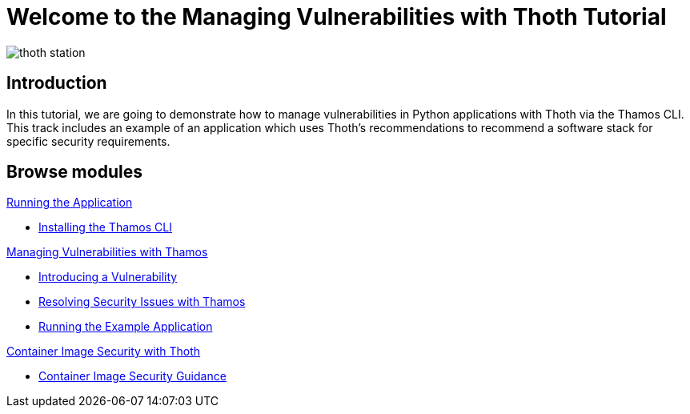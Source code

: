 = Welcome to the Managing Vulnerabilities with Thoth Tutorial
:page-layout: home
:!sectids:

image::thoth-station.png[]

[.text-center.strong]
== Introduction

In this tutorial, we are going to demonstrate how to manage vulnerabilities in Python applications with Thoth via the Thamos CLI.
This track includes an example of an application which uses Thoth's recommendations to recommend a software stack for specific security requirements.

[.tiles.browse]
== Browse modules

[.tile]
.xref:01-run-application.adoc[Running the Application]
* xref:01-run-application.adoc#installation[Installing the Thamos CLI]

[.tile]
.xref:02-manage-vulnerabilities.adoc[Managing Vulnerabilities with Thamos]
* xref:02-manage-vulnerabilities.adoc#introduce-vulnerability[Introducing a Vulnerability]
* xref:02-manage-vulnerabilities.adoc#thamos-resolution[Resolving Security Issues with Thamos]
* xref:02-manage-vulnerabilities.adoc#run-application[Running the Example Application]

[.tile]
.xref:03-container-image-security.adoc[Container Image Security with Thoth]
* xref:03-container-image-security.adoc#image-guidance[Container Image Security Guidance]
